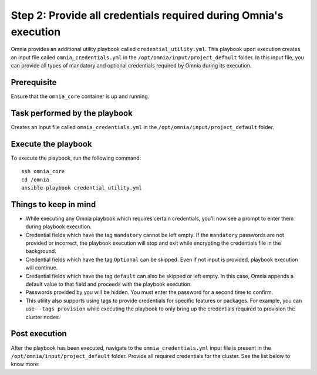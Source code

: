Step 2: Provide all credentials required during Omnia's execution
===================================================================

Omnia provides an additional utility playbook called ``credential_utility.yml``. This playbook upon execution creates an input file called ``omnia_credentials.yml`` in the ``/opt/omnia/input/project_default`` folder.
In this input file, you can provide all types of mandatory and optional credentials required by Omnia during its execution.

Prerequisite
---------------

Ensure that the ``omnia_core`` container is up and running.

Task performed by the playbook
---------------------------------

Creates an input file called ``omnia_credentials.yml`` in the ``/opt/omnia/input/project_default`` folder.

Execute the playbook
----------------------

To execute the playbook, run the following command: ::

    ssh omnia_core
    cd /omnia
    ansible-playbook credential_utility.yml

Things to keep in mind
------------------------

* While executing any Omnia playbook which requires certain credentials, you'll now see a prompt to enter them during playbook execution.
* Credential fields which have the tag ``mandatory`` cannot be left empty. If the ``mandatory`` passwords are not provided or incorrect, the playbook execution will stop and exit while encrypting the credentials file in the background.
* Credential fields which have the tag ``Optional`` can be skipped. Even if not input is provided, playbook execution will continue.
* Credential fields which have the tag ``default`` can also be skipped or left empty. In this case, Omnia appends a default value to that field and proceeds with the playbook execution.
* Passwords provided by you will be hidden. You must enter the password for a second time to confirm.
* This utility also supports using tags to provide credentials for specific features or packages. For example, you can use ``--tags provision`` while executing the playbook to only bring up the credentials required to provision the cluster nodes.

Post execution
----------------

After the playbook has been executed, navigate to the ``omnia_credentials.yml`` input file is present in the ``/opt/omnia/input/project_default`` folder.
Provide all required credentials for the cluster. See the list below to know more:

.. csv-table:: Credentials required by Omnia
    :file: ../../Tables/omnia_credentials.csv
    :header-rows: 1
    :keepspace:

